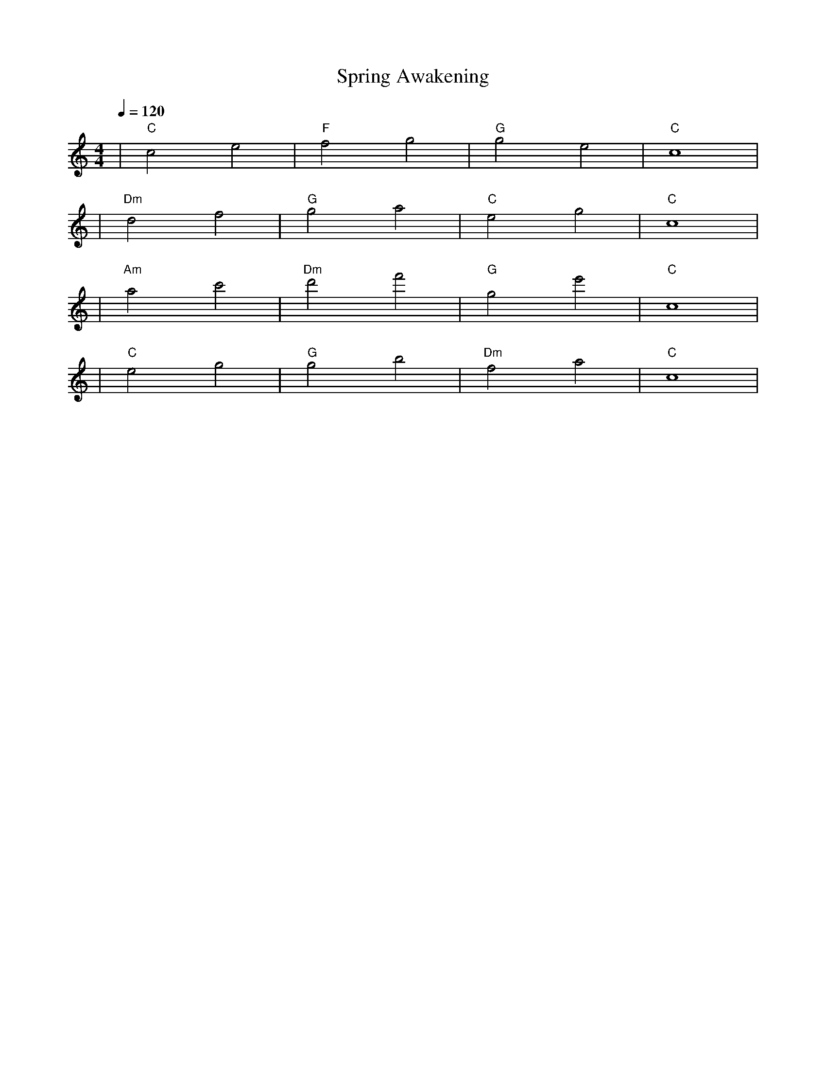 X: 1
T: Spring Awakening
M: 4/4
L: 1/4
Q: 1/4=120
K: C
V:1
%%MIDI gchord b2b2
%%MIDI program 1
%%MIDI chordprog 48
%%MIDI bassprog 45
| "C" c2 e2 | "F" f2 g2 | "G" g2 e2 | "C" c4 | % measure 1-4
%%MIDI program 1
%%MIDI chordprog 48
%%MIDI bassprog 45
| "Dm" d2 f2 | "G" g2 a2 | "C" e2 g2 | "C" c4 | % measure 5-8
%%MIDI program 1
%%MIDI chordprog 73
%%MIDI bassprog 45
| "Am" a2 c'2 | "Dm" d'2 f'2 | "G" g2 e'2 | "C" c4 | % measure 9-12
%%MIDI program 1
%%MIDI chordprog 48
%%MIDI bassprog 45
| "C" e2 g2 | "G" g2 b2 | "Dm" f2 a2 | "C" c4 | % measure 13-16